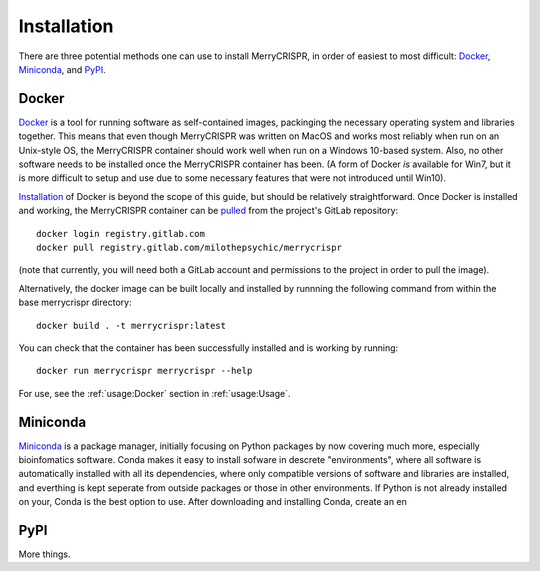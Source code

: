 Installation
------------

There are three potential methods one can use to install MerryCRISPR, in order
of easiest to most difficult: `Docker`_, `Miniconda`_, and `PyPI`_.

Docker
~~~~~~~
`Docker <https://www.docker.com/>`_ is a tool for running software as
self-contained images, packinging the necessary operating system and libraries
together. This means that even though MerryCRISPR was written on MacOS and
works most reliably when run on an Unix-style OS, the MerryCRISPR container
should work well when run on a Windows 10-based system. Also, no other software
needs to be installed once the MerryCRISPR container has been. (A form of
Docker *is* available for Win7, but it is more difficult to setup and use due
to some necessary features that were not introduced until Win10).

`Installation <https://docs.docker.com/install/>`_ of Docker is beyond the
scope of this guide, but should be relatively straightforward.  Once Docker is
installed and working, the MerryCRISPR container can be `pulled
<https://gitlab.com/milothepsychic/merrycrispr/container_registry>`_ from the
project's GitLab repository::

    docker login registry.gitlab.com
    docker pull registry.gitlab.com/milothepsychic/merrycrispr

(note that currently, you will need both a GitLab account and permissions to
the project in order to pull the image).

Alternatively, the docker image can be built locally and installed by runnning
the following command from within the base merrycrispr directory::

    docker build . -t merrycrispr:latest

You can check that the container has been successfully installed and is working
by running::

    docker run merrycrispr merrycrispr --help

For use, see the :ref:`usage:Docker` section in :ref:`usage:Usage`.


Miniconda
~~~~~~~~~~~~~
`Miniconda <https://docs.conda.io/en/latest/miniconda.html>`_ is a package
manager, initially focusing on Python packages by now covering much more,
especially bioinfomatics software.  Conda makes it easy to install sofware in
descrete "environments", where all software is automatically installed with all
its dependencies, where only compatible versions of software and libraries are
installed, and everthing is kept seperate from outside packages or those in
other environments.  If Python is not already installed on your, Conda is the
best option to use.
After downloading and installing Conda, create an en

PyPI
~~~~~
More things.

